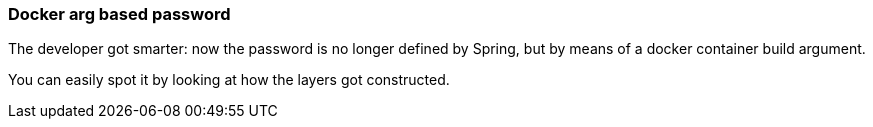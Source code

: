=== Docker arg based password
The developer got smarter: now the password is no longer defined by Spring, but by means of a docker container build argument.

You can easily spot it by looking at how the layers got constructed.
